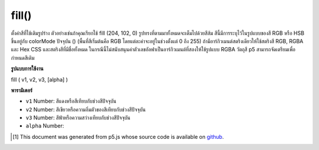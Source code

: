.. raw:: html

	<script src="https://sketch.netpie.io/widget/p5-widget.js"></script>

fill()
======

ตั้งค่าสีที่ใช้เติมรูปร่าง ตัวอย่างเช่นถ้าคุณเรียกใช้ fill (204, 102, 0) รูปทรงที่ตามมาทั้งหมดจะเต็มไปด้วยสีส้ม สีนี้มีการระบุไว้ในรูปแบบของสี RGB หรือ HSB ขึ้นอยู่กับ colorMode ปัจจุบัน () (พื้นที่สีเริ่มต้นคือ RGB โดยแต่ละค่าจะอยู่ในช่วงตั้งแต่ 0 ถึง 255) 
ถ้ามีอาร์กิวเมนต์สตริงเดียวให้ใช้สตริงสี RGB, RGBA และ Hex CSS และสตริงสีที่มีชื่อทั้งหมด ในกรณีนี้ไม่สนับสนุนค่าตัวเลขอัลฟาเป็นอาร์กิวเมนต์ที่สองให้ใช้รูปแบบ RGBA 
วัตถุสี p5 สามารถจัดเตรียมเพื่อกำหนดสีเติม

.. Sets the color used to fill shapes. For example, if you run
.. fill(204, 102, 0), all subsequent shapes will be filled with orange. This
.. color is either specified in terms of the RGB or HSB color depending on
.. the current colorMode(). (The default color space is RGB, with each value
.. in the range from 0 to 255).
.. 
.. If a single string argument is provided, RGB, RGBA and Hex CSS color strings
.. and all named color strings are supported. In this case, an alpha number
.. value as a second argument is not supported, the RGBA form should be used.
.. 
.. A p5 Color object can also be provided to set the fill color.

**รูปแบบการใช้งาน**

fill ( v1, v2, v3, [alpha] )

**พารามิเตอร์**

- ``v1``  Number: สีแดงหรือสีเทียบกับช่วงสีปัจจุบัน

- ``v2``  Number: สีเขียวหรือความอิ่มตัวของสีเทียบกับช่วงสีปัจจุบัน

- ``v3``  Number: สีฟ้าหรือความสว่างเทียบกับช่วงสีปัจจุบัน

- ``alpha``  Number: 

.. ``v1``  Number: red or hue value relative to the current color range
.. ``v2``  Number: green or saturation value relative to the current color range
.. ``v3``  Number: blue or brightness value relative to the current color range
.. ``alpha``  Number: 

..  [#f1] This document was generated from p5.js whose source code is available on `github <https://github.com/processing/p5.js>`_.
